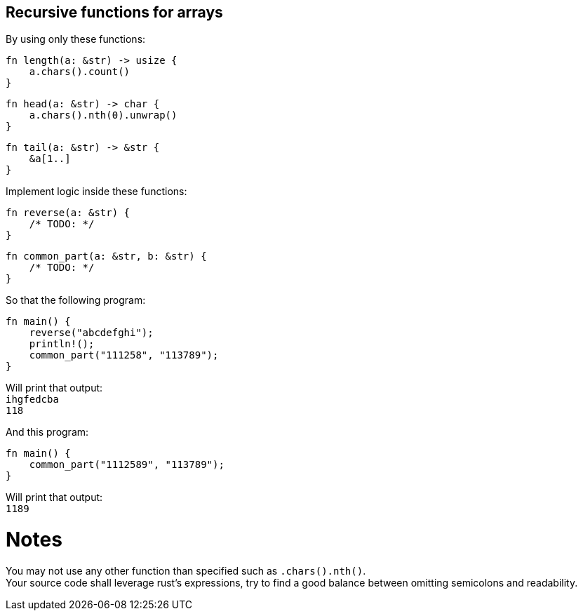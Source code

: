 :title: Recursive functions for arrays
:description: Blog post
:category: Default

== Recursive functions for arrays

By using only these functions:

[source,rust]
----
fn length(a: &str) -> usize {
    a.chars().count()
}
----
[source,rust]
----
fn head(a: &str) -> char {
    a.chars().nth(0).unwrap()
}
----
[source,rust]
----
fn tail(a: &str) -> &str {
    &a[1..]
}
----

Implement logic inside these functions:
[source,rust]
----
fn reverse(a: &str) {
    /* TODO: */
}
----
[source,rust]
----
fn common_part(a: &str, b: &str) {
    /* TODO: */
}
----

So that the following program:
[source,rust]
----
fn main() {
    reverse("abcdefghi");
    println!();
    common_part("111258", "113789");
}
----
Will print that output: +
`ihgfedcba` +
`118`

And this program:
[source,rust]
----
fn main() {
    common_part("1112589", "113789");
}
----
Will print that output: +
`1189`

= Notes
You may not use any other function than specified such as `.chars().nth()`. +
Your source code shall leverage rust’s expressions, try to find a good balance between omitting semicolons and readability.